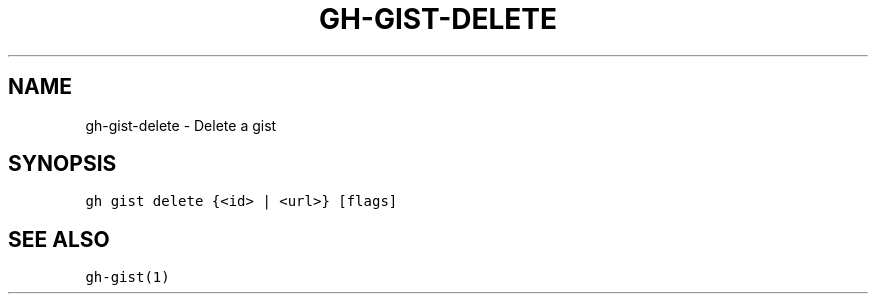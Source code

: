 .nh
.TH "GH-GIST-DELETE" "1" "Jun 2022" "GitHub CLI 2.13.0" "GitHub CLI manual"

.SH NAME
.PP
gh-gist-delete - Delete a gist


.SH SYNOPSIS
.PP
\fB\fCgh gist delete {<id> | <url>} [flags]\fR


.SH SEE ALSO
.PP
\fB\fCgh-gist(1)\fR

